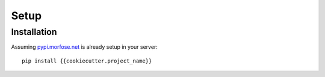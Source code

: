 =====
Setup
=====

Installation
============

Assuming `pypi.morfose.net <https://pypi.morfose.net/>`_ is already setup in your server::

    pip install {{cookiecutter.project_name}}


